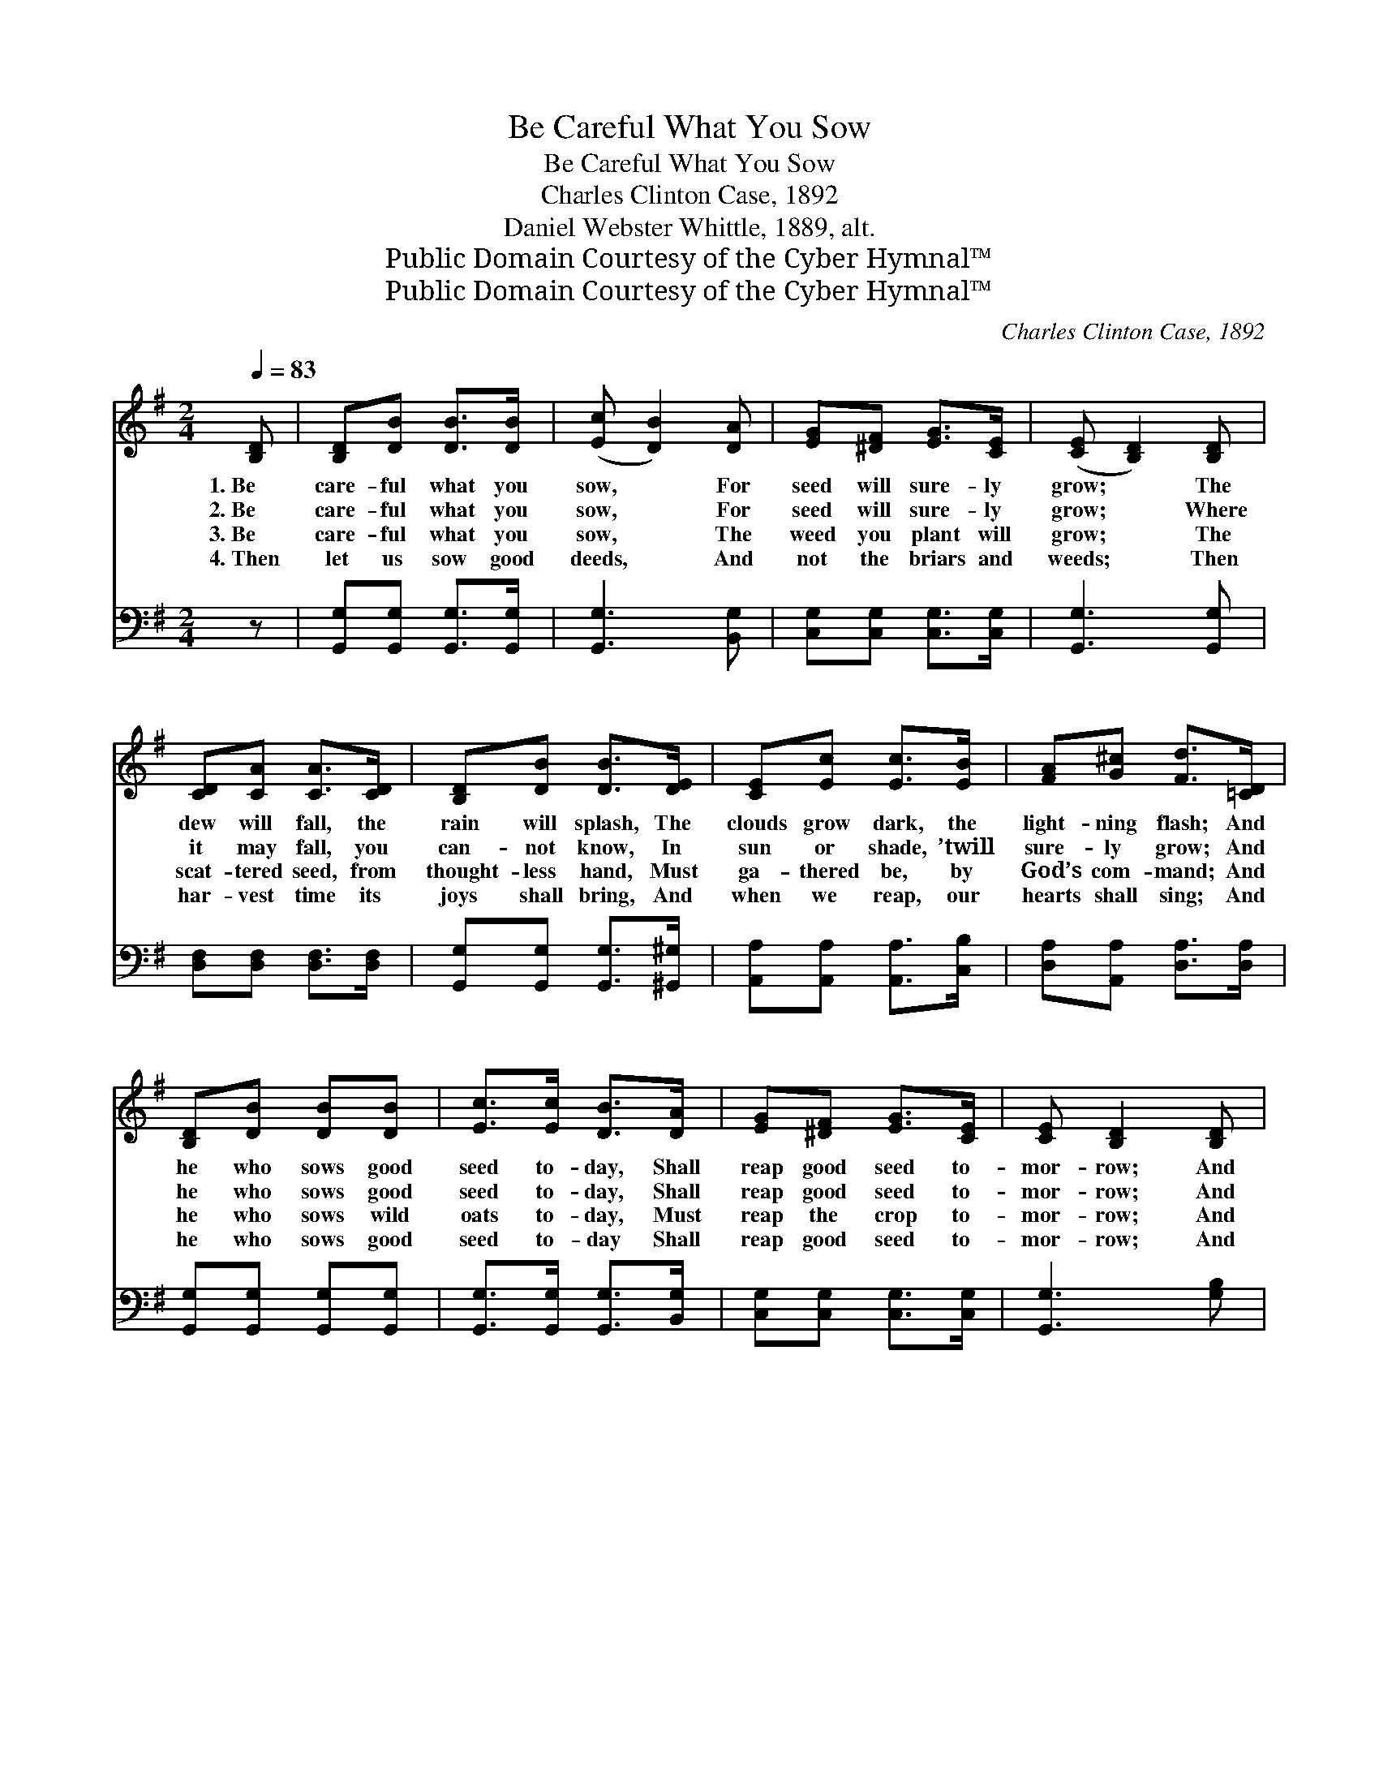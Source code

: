 X:1
T:Be Careful What You Sow
T:Be Careful What You Sow
T:Charles Clinton Case, 1892
T:Daniel Webster Whittle, 1889, alt.
T:Public Domain Courtesy of the Cyber Hymnal™
T:Public Domain Courtesy of the Cyber Hymnal™
C:Charles Clinton Case, 1892
Z:Public Domain
Z:Courtesy of the Cyber Hymnal™
%%score ( 1 2 ) ( 3 4 )
L:1/8
Q:1/4=83
M:2/4
K:G
V:1 treble 
V:2 treble 
V:3 bass 
V:4 bass 
V:1
 [B,D] | [B,D][DB] [DB]>[DB] | ([Ec] [DB]2) [DA] | [EG][^DF] [EG]>[CE] | ([CE] [B,D]2) [B,D] | %5
w: 1.~Be|care- ful what you|sow, * For|seed will sure- ly|grow; * The|
w: 2.~Be|care- ful what you|sow, * For|seed will sure- ly|grow; * Where|
w: 3.~Be|care- ful what you|sow, * The|weed you plant will|grow; * The|
w: 4.~Then|let us sow good|deeds, * And|not the briars and|weeds; * Then|
 [CD][CA] [CA]>[CD] | [B,D][DB] [DB]>[DE] | [CE][Ec] [Ec]>[EB] | [FA][G^c] [Fd]>[=CD] | %9
w: dew will fall, the|rain will splash, The|clouds grow dark, the|light- ning flash; And|
w: it may fall, you|can- not know, In|sun or shade, ’twill|sure- ly grow; And|
w: scat- tered seed, from|thought- less hand, Must|ga- thered be, by|God’s com- mand; And|
w: har- vest time its|joys shall bring, And|when we reap, our|hearts shall sing; And|
 [B,D][DB] [DB][DB] | [Ec]>[Ec] [DB]>[DA] | [EG][^DF] [EG]>[CE] | [CE] [B,D]2 [B,D] | %13
w: he who sows good|seed to- day, Shall|reap good seed to-|mor- row; And|
w: he who sows good|seed to- day, Shall|reap good seed to-|mor- row; And|
w: he who sows wild|oats to- day, Must|reap the crop to-|mor- row; And|
w: he who sows good|seed to- day Shall|reap good seed to-|mor- row; And|
 D[=Fd] [Fd][Fd] | [Ed]>[Ec] [Ec]>[CE] | [CD][Dc] [DB]>[CA] | [CA] !fermata![B,G]2 || %17
w: he who sows good|seed to- day, Shall|reap with joy to-|mor- row.|
w: he who sows good|seed to- day, Shall|reap with joy to-|mor- row.|
w: he who sows wild|oats to- day, Shall|reap with tears to-|mor- row.|
w: he who sows good|seed to- day Shall|reap good seed to-|mor- row.|
"^Refrain" [GB] | [Bd][Bd] [^Ge]>[Bd] | ([Bd] [Ac]2) E | [Ac][Ac] [Fd]>[Ac] | ([Ac] [GB]2) D | %22
w: |||||
w: Be|care- ful what you|sow, * For|seed will sure- ly|grow; * And|
w: |||||
w: |||||
 [DB][DB] [Dc]>[GB] | [EB]>[EA] E>[Ge] | [Fe]>[Fd] !fermata![Fd]>[DF] | [DA] [DG]2 |] %26
w: ||||
w: he who sows good|seed to- day, Shall|reap with joy to-|mor- row.|
w: ||||
w: ||||
V:2
 x | x4 | x4 | x4 | x4 | x4 | x4 | x4 | x4 | x4 | x4 | x4 | x4 | D x3 | x4 | x4 | x3 || x | x4 | %19
 x3 E | x4 | x3 D | x4 | x2 E3/2 x/ | x4 | x3 |] %26
V:3
 z | [G,,G,][G,,G,] [G,,G,]>[G,,G,] | [G,,G,]3 [B,,G,] | [C,G,][C,G,] [C,G,]>[C,G,] | %4
w: |~ ~ ~ ~|~ ~|~ ~ ~ ~|
 [G,,G,]3 [G,,G,] | [D,F,][D,F,] [D,F,]>[D,F,] | [G,,G,][G,,G,] [G,,G,]>[^G,,^G,] | %7
w: ~ ~|~ ~ ~ ~|~ ~ ~ ~|
 [A,,A,][A,,A,] [A,,A,]>[C,B,] | [D,A,][A,,A,] [D,A,]>[D,A,] | [G,,G,][G,,G,] [G,,G,][G,,G,] | %10
w: ~ ~ ~ ~|~ ~ ~ ~|~ ~ ~ ~|
 [G,,G,]>[G,,G,] [G,,G,]>[B,,G,] | [C,G,][C,G,] [C,G,]>[C,G,] | [G,,G,]3 [G,B,] | %13
w: ~ ~ ~ ~|~ ~ ~ ~|~ ~|
 [^G,B,][G,B,] [G,B,][G,B,] | [A,C]>[A,C] [A,C]>[C,A,] | [D,F,][D,F,] [D,F,]>[D,F,] | %16
w: ~ ~ ~ ~|~ ~ ~ ~|~ ~ ~ ~|
 [G,,G,] !fermata![G,,G,]2 || z | z2 z3/2 [E,E]/ | [A,E][A,E] [A,E] z | z2 z3/2 [D,D]/ | %21
w: ~ ~||what|seed you sow,|will|
 [G,D][G,D] [G,D][G,D] | G,[G,,G,] [A,,F,]>[B,,G,] | [C,A,]>[C,A,] [C,A,]>[^C,A,] | %24
w: sure- ly grow, *|||
 [D,A,]>[D,B,] !fermata![D,C]>[D,C] | [D,C] [G,B,]2 |] %26
w: ||
V:4
 x | x4 | x4 | x4 | x4 | x4 | x4 | x4 | x4 | x4 | x4 | x4 | x4 | x4 | x4 | x4 | x3 || x | x4 | x4 | %20
 x4 | x4 | G, x3 | x4 | x4 | x3 |] %26

